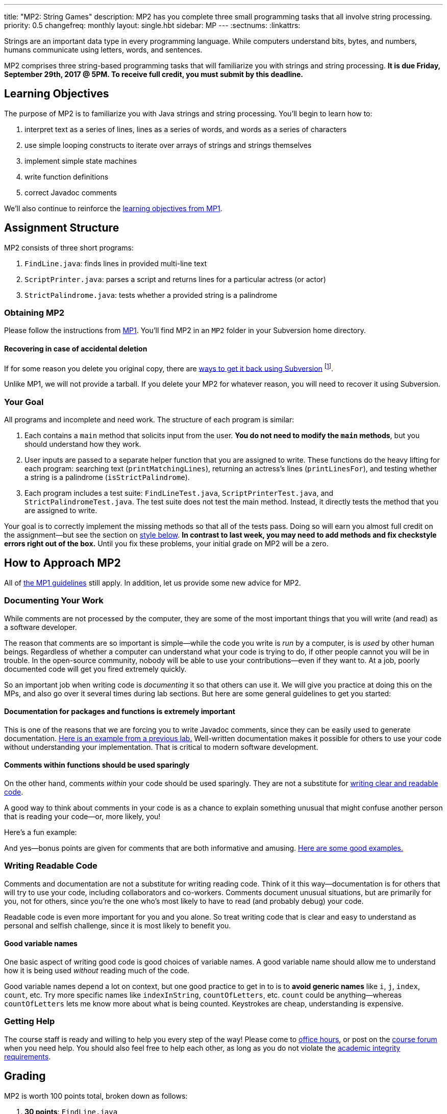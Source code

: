 ---
title: "MP2: String Games"
description:
  MP2 has you complete three small programming tasks that all involve string
  processing.
priority: 0.5
changefreq: monthly
layout: single.hbt
sidebar: MP
---
:sectnums:
:linkattrs:

[.lead]
//
Strings are an important data type in every programming language.
//
While computers understand bits, bytes, and numbers, humans communicate using
letters, words, and sentences.

MP2 comprises three string-based programming tasks that will familiarize you
with strings and string processing.
//
*It is due Friday, September 29th, 2017 @ 5PM. To receive full credit, you must
submit by this deadline.*

[[objectives]]
== Learning Objectives

The purpose of MP2 is to familiarize you with Java strings and string
processing.
//
You'll begin to learn how to:

. interpret text as a series of lines, lines as a series of words, and words as
a series of characters
//
. use simple looping constructs to iterate over arrays of strings and strings
themselves
//
. implement simple state machines
//
. write function definitions
//
. correct Javadoc comments

We'll also continue to reinforce the link:/MP/1/#objectives[learning objectives
from MP1].

[[structure]]
== Assignment Structure

MP2 consists of three short programs:

. `FindLine.java`: finds lines in provided multi-line text
//
. `ScriptPrinter.java`: parses a script and returns lines for a particular
actress (or actor)
//
. `StrictPalindrome.java`: tests whether a provided string is a palindrome

[[getting]]
=== Obtaining MP2

Please follow the instructions from link:/MP/1/#getting[MP1].
//
You'll find MP2 in an `MP2` folder in your Subversion home directory.

[[deleted]]
==== Recovering in case of accidental deletion

If for some reason you delete you original copy, there are
//
https://stackoverflow.com/questions/497423/how-to-undelete-a-file-with-subversive[ways
to get it back using Subversion]
//
footnote:[Since this is one of the main reasons for using version control!].

Unlike MP1, we will not provide a tarball.
//
If you delete your MP2 for whatever reason, you will need to recover it using
Subversion.

[[requirements]]
=== Your Goal

All programs and incomplete and need work.
//
The structure of each program is similar:

. Each contains a `main` method that solicits input from the user.
//
*You do not need to modify the `main` methods*, but you should understand how
they work.
//
. User inputs are passed to a separate helper function that you are assigned to
write.
//
These functions do the heavy lifting for each program: searching text
(`printMatchingLines`), returning an actress's lines (`printLinesFor`), and
testing whether a string is a palindrome (`isStrictPalindrome`).
//
. Each program includes a test suite: `FindLineTest.java`, `ScriptPrinterTest.java`,
and `StrictPalindromeTest.java`.
//
The test suite does not test the main method.
//
Instead, it directly tests the method that you are assigned to write.

Your goal is to correctly implement the missing methods so that all of the tests
pass.
//
Doing so will earn you almost full credit on the assignment&mdash;but see the
section on <<style, style below>>.
//
**In contrast to last week, you may need to add methods and fix checkstyle
errors right out of the box.**
//
Until you fix these problems, your initial grade on MP2 will be a zero.

[[approach]]
== How to Approach MP2

All of link:/MP/1/#approach[the MP1 guidelines] still apply.
//
In addition, let us provide some new advice for MP2.

=== Documenting Your Work

[.lead]
//
While comments are not processed by the computer, they are some of the most
important things that you will write (and read) as a software developer.

The reason that comments are so important is simple&mdash;while the code you
write is _run_ by a computer, is is _used_ by other human beings.
//
Regardless of whether a computer can understand what your code is trying to do,
if other people cannot you will be in trouble.
//
In the open-source community, nobody will be able to use your
contributions&mdash;even if they want to.
//
At a job, poorly documented code will get you fired extremely quickly.

So an important job when writing code is _documenting_ it so that others can use
it.
//
We will give you practice at doing this on the MPs, and also go over it several
times during lab sections.
//
But here are some general guidelines to get you started:

==== Documentation for packages and functions is extremely important

This is one of the reasons that we are forcing you to write Javadoc comments,
since they can be easily used to generate documentation.
//
https://cs125-illinois.github.io/mazemaker/[Here is an example from a previous
lab.]
//
Well-written documentation makes it possible for others to use your code without
understanding your implementation.
//
That is critical to modern software development.

==== Comments within functions should be used sparingly

On the other hand, comments _within_ your code should be used sparingly.
//
They are not a substitute for <<readable, writing clear and readable code>>.

A good way to think about comments in your code is as a chance to explain
something unusual that might confuse another person that is reading your
code&mdash;or, more likely, you!

Here's a fun example:

++++
<script
src="https://gist.github.com/gchallen/96122f0e066c2dc1eebc7e6a08e160ab.js"></script>
++++

And yes&mdash;bonus points are given for comments that are both informative and
amusing.
//
http://fuzzzyblog.blogspot.com/2014/09/40-most-funny-code-comments.html[Here are
some good examples.]

[[readable]]
=== Writing Readable Code

Comments and documentation are not a substitute for writing reading code.
//
Think of it this way&mdash;documentation is for others that will try to use your
code, including collaborators and co-workers.
//
Comments document unusual situations, but are primarily for you, not for others,
since you're the one who's most likely to have to read (and probably debug) your
code.

Readable code is even more important for you and you alone.
//
So treat writing code that is clear and easy to understand as personal and
selfish challenge, since it is most likely to benefit you.

==== Good variable names

One basic aspect of writing good code is good choices of variable names.
//
A good variable name should allow me to understand how it is being used
_without_ reading much of the code.

Good variable names depend a lot on context, but one good practice to get in to
is to *avoid generic names* like `i`, `j`, `index`, `count`, etc.
//
Try more specific names like `indexInString`, `countOfLetters`, etc.
//
`count` could be anything&mdash;whereas `countOfLetters` lets me know more about
what is being counted.
//
Keystrokes are cheap, understanding is expensive.

=== Getting Help

The course staff is ready and willing to help you every step of the way!
//
Please come to link:/info/syllabus/#calendar[office hours], or post on the
link:/forum/[course forum] when you need help.
//
You should also feel free to help each other, as long as you do not violate the
<<cheating, academic integrity requirements>>.

[[grading]]
== Grading

MP2 is worth 100 points total, broken down as follows:

. *30 points*: `FindLine.java`
  ** *10 points* for submitting code that compiles
  ** *20 points* for passing the test
. *30 points*: `ScriptPrinter.java`
  ** *10 points* for submitting code that compiles
  ** *20 points* for passing the test
. *30 points*: `StrictPalindrome.java`
  ** *10 points* for submitting code that compiles
  ** *20 points* for passing the test
. *10 points* for no `checkstyle` violations

[[testing]]
=== Test Cases

Like link:/MP/1[MP1], we have provided exhaustive test cases for each part of
MP2.
//
Please review the link:/MP/1/#testing[MP1 testing instructions].

[[autograding]]
=== Autograding

Like link:/MP/1/[MP1], we have provided you with an autograding script that you
can use to estimate your current grade as often as you want.
//
The Eclipse project contains a launcher that will run MP2 autograder.

Unless you have modified the test cases or autograder configuration files, the
autograding output should equal the score that you will earn when you submit.
//
If you modify our test cases or the autograding configuration, all bets are off.

[[style]]
=== Style Points

First, review the link:/MP/1/#style[style notes from MP1].

However, for MP2 you will have to correct some existing style errors.
//
Please look at the Javadoc comments on other provided functions for examples of
how to use the `@param` and `@return` tag.

[[submitting]]
== Submitting Your Work

Overall you should refer to link:/MP/subversion[our instructions for using
Subversion].
//
Commit early and often!
//
You only earn credit for the version of your code that is committed to your
repository, so ensure that we have your best submission before the deadline.

[[cheating]]
=== Academic Integrity

Please review the link:/MP/1/[MP1 academic integrity guidelines].
